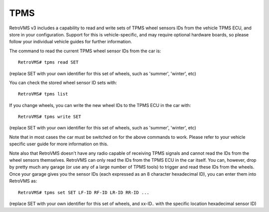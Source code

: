 ====
TPMS
====

RetroVMS v3 includes a capability to read and write sets of TPMS wheel sensors IDs from the vehicle TPMS ECU, and store in your configuration.
Support for this is vehicle-specific, and may require optional hardware boards, so please follow your individual vehicle guides for further information.

The command to read the current TPMS wheel sensor IDs from the car is::

  RetroVMS# tpms read SET

(replace SET with your own identifier for this set of wheels, such as 'summer', 'winter', etc)

You can check the stored wheel sensor ID sets with::

  RetroVMS# tpms list

If you change wheels, you can write the new wheel IDs to the TPMS ECU in the car with::

  RetroVMS# tpms write SET

(replace SET with your own identifier for this set of wheels, such as 'summer', 'winter', etc)

Note that in most cases the car must be switched on for the above commands to work. Please refer to your vehicle
specific user guide for more information on this.

Note also that RetroVMS doesn't have any radio capable of receiving TPMS signals and cannot read the IDs from the wheel sensors themselves.
RetroVMS can only read the IDs from the TPMS ECU in the car itself. You can, however, drop by pretty much any garage (or use any
of a large number of TPMS tools) to trigger and read these IDs from the wheels. Once your garage gives you the sensor IDs (each
expressed as an 8 character hexadecimal ID), you can enter them into RetroVMS as::

  RetroVMS# tpms set SET LF-ID RF-ID LR-ID RR-ID ...

(replace SET with your own identifier for this set of wheels, and xx-ID.. with the specific location hexadecimal sensor ID)
